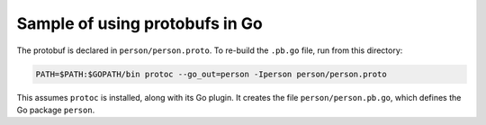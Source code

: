 Sample of using protobufs in Go
===============================

The protobuf is declared in ``person/person.proto``. To re-build the ``.pb.go``
file, run from this directory:

.. sourcecode:: text

	PATH=$PATH:$GOPATH/bin protoc --go_out=person -Iperson person/person.proto

This assumes ``protoc`` is installed, along with its Go plugin. It creates the
file ``person/person.pb.go``, which defines the Go package ``person``.
